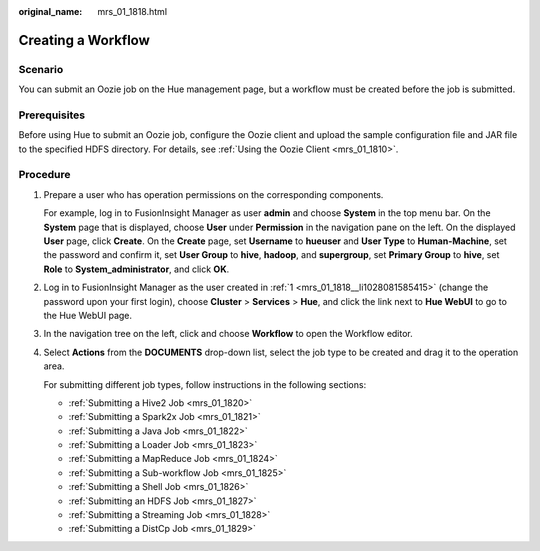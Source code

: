 :original_name: mrs_01_1818.html

.. _mrs_01_1818:

Creating a Workflow
===================

Scenario
--------

You can submit an Oozie job on the Hue management page, but a workflow must be created before the job is submitted.

Prerequisites
-------------

Before using Hue to submit an Oozie job, configure the Oozie client and upload the sample configuration file and JAR file to the specified HDFS directory. For details, see :ref:`Using the Oozie Client <mrs_01_1810>`.

Procedure
---------

#. .. _mrs_01_1818__li1028081585415:

   Prepare a user who has operation permissions on the corresponding components.

   For example, log in to FusionInsight Manager as user **admin** and choose **System** in the top menu bar. On the **System** page that is displayed, choose **User** under **Permission** in the navigation pane on the left. On the displayed **User** page, click **Create**. On the **Create** page, set **Username** to **hueuser** and **User Type** to **Human-Machine**, set the password and confirm it, set **User Group** to **hive**, **hadoop**, and **supergroup**, set **Primary Group** to **hive**, set **Role** to **System_administrator**, and click **OK**.

#. Log in to FusionInsight Manager as the user created in :ref:`1 <mrs_01_1818__li1028081585415>` (change the password upon your first login), choose **Cluster** > **Services** > **Hue**, and click the link next to **Hue WebUI** to go to the Hue WebUI page.

#. In the navigation tree on the left, click |image1| and choose **Workflow** to open the Workflow editor.

#. Select **Actions** from the **DOCUMENTS** drop-down list, select the job type to be created and drag it to the operation area.

   |image2|

   For submitting different job types, follow instructions in the following sections:

   -  :ref:`Submitting a Hive2 Job <mrs_01_1820>`
   -  :ref:`Submitting a Spark2x Job <mrs_01_1821>`
   -  :ref:`Submitting a Java Job <mrs_01_1822>`
   -  :ref:`Submitting a Loader Job <mrs_01_1823>`
   -  :ref:`Submitting a MapReduce Job <mrs_01_1824>`
   -  :ref:`Submitting a Sub-workflow Job <mrs_01_1825>`
   -  :ref:`Submitting a Shell Job <mrs_01_1826>`
   -  :ref:`Submitting an HDFS Job <mrs_01_1827>`
   -  :ref:`Submitting a Streaming Job <mrs_01_1828>`
   -  :ref:`Submitting a DistCp Job <mrs_01_1829>`

.. |image1| image:: /_static/images/en-us_image_0000001295930388.png
.. |image2| image:: /_static/images/en-us_image_0000001295770428.png
